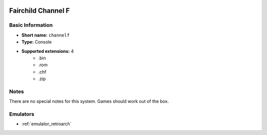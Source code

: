 .. image:: /global/assets/systems/channelf-photo.png
	:width: 25%

.. image:: /global/assets/systems/channelf-logo.png
	:width: 73%

.. _system_channelf:

Fairchild Channel F
===================

Basic Information
~~~~~~~~~~~~~~~~~
- **Short name:** ``channelf``
- **Type:** Console
- **Supported extensions:** 4
	- .bin
	- .rom
	- .chf
	- .zip

Notes
~~~~~

There are no special notes for this system. Games should work out of the box.

Emulators
~~~~~~~~~
- :ref:`emulator_retroarch`
